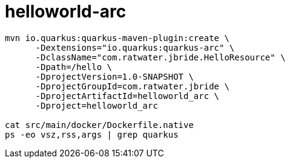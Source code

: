 = helloworld-arc

-----
mvn io.quarkus:quarkus-maven-plugin:create \
      -Dextensions="io.quarkus:quarkus-arc" \
      -DclassName="com.ratwater.jbride.HelloResource" \
      -Dpath=/hello \
      -DprojectVersion=1.0-SNAPSHOT \
      -DprojectGroupId=com.ratwater.jbride \
      -DprojectArtifactId=helloworld_arc \
      -Dproject=helloworld_arc

cat src/main/docker/Dockerfile.native
ps -eo vsz,rss,args | grep quarkus
-----
